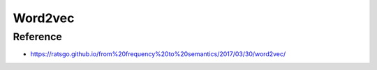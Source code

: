 Word2vec
=========


=========
Reference
=========

* https://ratsgo.github.io/from%20frequency%20to%20semantics/2017/03/30/word2vec/